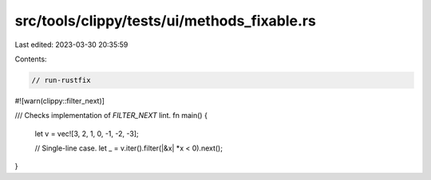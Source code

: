 src/tools/clippy/tests/ui/methods_fixable.rs
============================================

Last edited: 2023-03-30 20:35:59

Contents:

.. code-block:: rs

    // run-rustfix

#![warn(clippy::filter_next)]

/// Checks implementation of `FILTER_NEXT` lint.
fn main() {
    let v = vec![3, 2, 1, 0, -1, -2, -3];

    // Single-line case.
    let _ = v.iter().filter(|&x| *x < 0).next();
}


